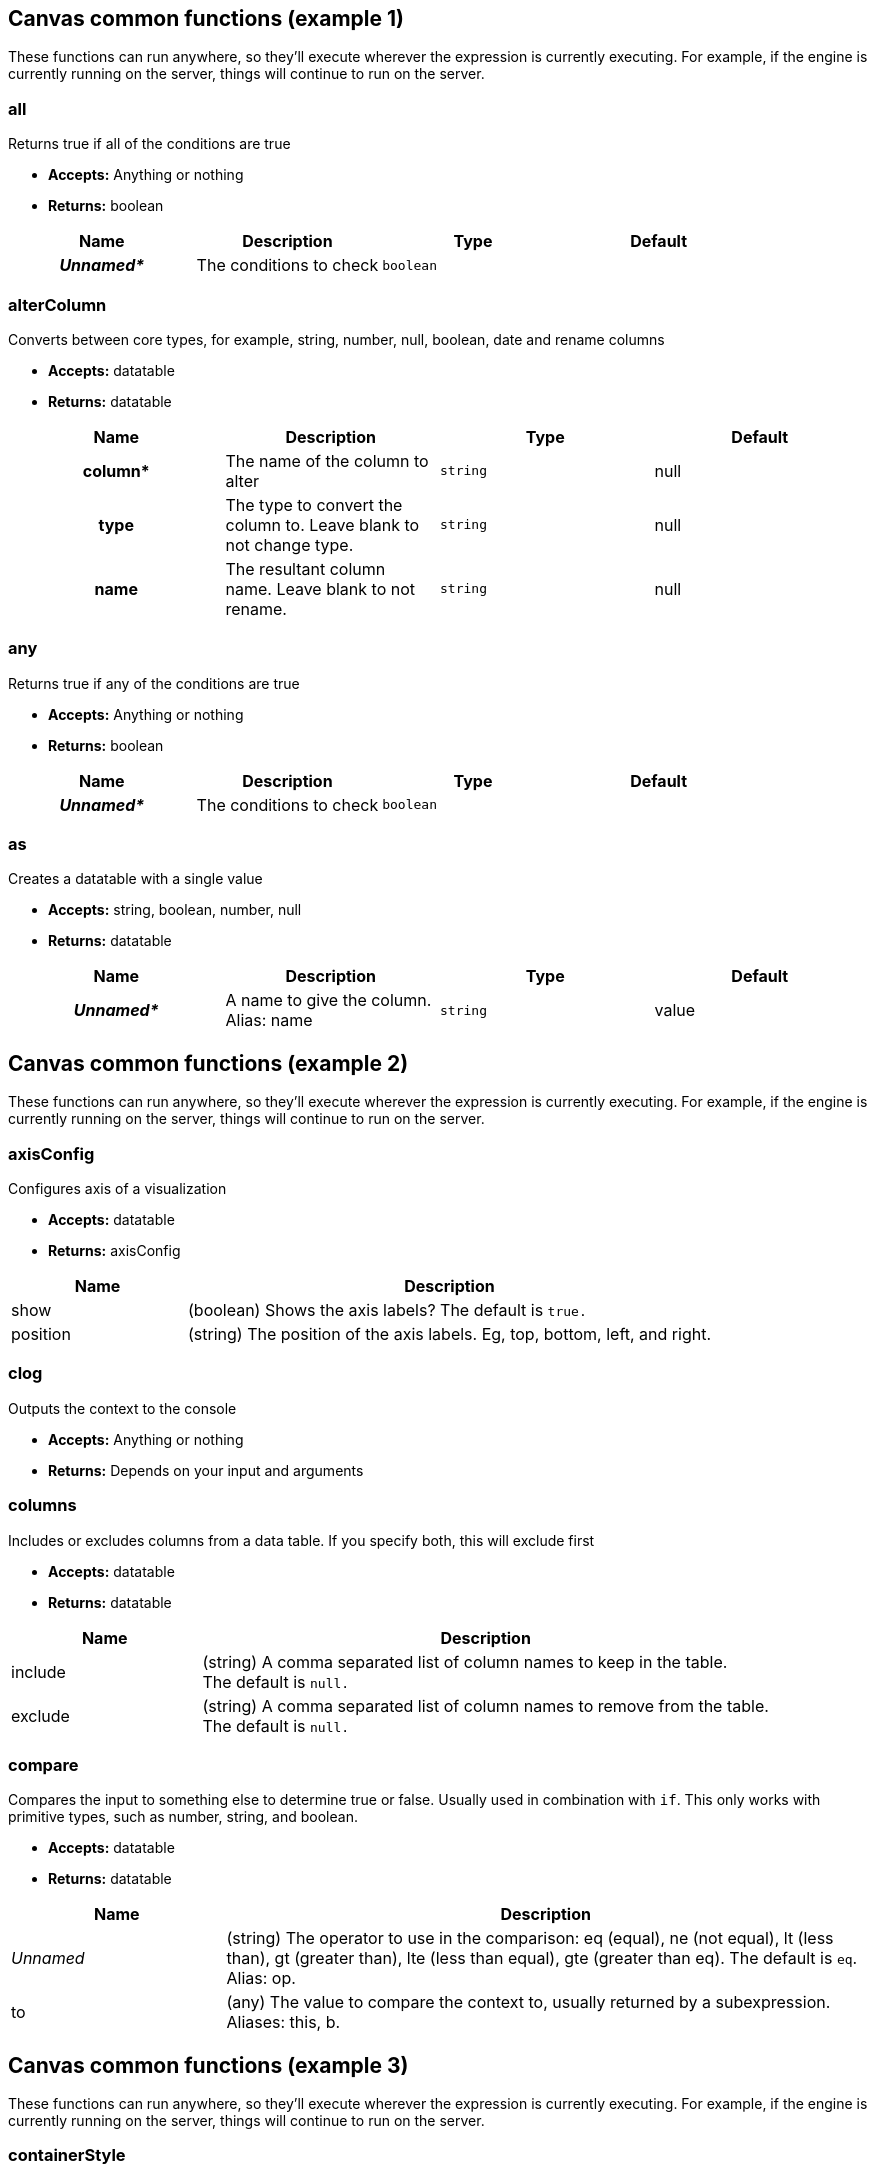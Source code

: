 [[canvas-common-functions]]
== Canvas common functions (example 1)

These functions can run anywhere, so they'll execute wherever the expression 
is currently executing. For example, if the engine is currently
running on the server, things will continue to run on the server.

[float]
=== all

Returns true if all of the conditions are true

- *Accepts:* Anything or nothing
- *Returns:* boolean

[cols="<h,<,<m,<",options="header",]
|=======================================================================
| Name | Description | Type | Default
| _Unnamed*_
  | The conditions to check
  | boolean
 d|

|=======================================================================


[float]
=== alterColumn

Converts between core types, for example, string, number, null, boolean, date and rename columns

- *Accepts:* datatable
- *Returns:* datatable

[cols="<h,<,<m,<",options="header",]
|=======================================================================
| Name | Description | Type | Default
| column*
  | The name of the column to alter
  | string
  | null
 
 | type
   | The type to convert the column to. Leave blank to not change type.
   | string
   | null
  
  | name
    | The resultant column name. Leave blank to not rename.
    | string
    | null

|=======================================================================

[float]
=== any

Returns true if any of the conditions are true

- *Accepts:* Anything or nothing
- *Returns:* boolean

[cols="<h,<,<m,<",options="header",]
|=======================================================================
| Name | Description | Type | Default
| _Unnamed*_
  | The conditions to check
  | boolean
  | 

|=======================================================================

[float]
=== as

Creates a datatable with a single value

- *Accepts:* string, boolean, number, null
- *Returns:* datatable

[cols="<h,<,<m,<",options="header",]
|=======================================================================
| Name | Description | Type | Default
| _Unnamed*_
  | A name to give the column.  Alias: name
  | string
  | value

|=======================================================================


== Canvas common functions (example 2)

These functions can run anywhere, so they'll execute wherever the expression 
is currently executing. For example, if the engine is currently
running on the server, things will continue to run on the server.

[float]
=== axisConfig

Configures axis of a visualization

- *Accepts:* datatable
- *Returns:* axisConfig


[cols="1,3", options="header",]
|=======================================================================
| Name | Description 
| show
  | (boolean) Shows the axis labels? The default is `true.`
 
 | position
   | (string) The position of the axis labels. Eg, top, bottom, left, and right.
   
|=======================================================================

[float]
=== clog

Outputs the context to the console

- *Accepts:* Anything or nothing
- *Returns:* Depends on your input and arguments


[float]
=== columns

Includes or excludes columns from a data table. If you specify both, this will exclude first

- *Accepts:* datatable
- *Returns:* datatable


[cols="1,3",options="header",]
|=======================================================================
| Name | Description 
| include
  | (string) A comma separated list of column names to keep in the table. +
  The default is `null.`
 
 | exclude
   | (string) A comma separated list of column names to remove from the table.  +
   The default is `null.`
   
|=======================================================================

[float]
=== compare

Compares the input to something else to determine true or false. Usually used in combination with `if`. 
This only works with primitive types, such as number, string, and boolean.

- *Accepts:* datatable
- *Returns:* datatable

[cols="1,3",options="header",]
|=======================================================================
| Name | Description 
| _Unnamed_
  | (string) The operator to use in the comparison: 
  eq (equal), ne (not equal), lt (less than), gt (greater than), lte (less than equal), 
  gte (greater than eq). The default is `eq`. Alias: op.
 
 | to
   | (any) The value to compare the context to, usually returned by a subexpression.  Aliases: this, b.
   
|=======================================================================

== Canvas common functions (example 3)

These functions can run anywhere, so they'll execute wherever the expression 
is currently executing. For example, if the engine is currently
running on the server, things will continue to run on the server.


[float]
=== containerStyle

Creates an object used for describing the properties of a series on a chart. 
You would usually use this inside of a charting function.

- *Accepts:* null
- *Returns:* containerStyle

*Arguments*

border::  (string) Valid CSS border string

borderRadius::  (string) Number of pixels to use when rounding the border

padding::  (string) Content distance in pixels from border

backgroundColor::  (string) Valid CSS background color string

backgroundImage::  (string) Valid CSS background image string

backgroundSize::  (string) Valid CSS background size string. The default is `contain.`

backgroundRepeat::  (string) Valid CSS background repeat string.  The default is `no-repeat.`

opacity::  (number) A number between 0 and 1 representing the degree of transparency of the element.

[float]
=== context

Returns whatever you pass into it. This can be useful when you need to use 
context as argument to a function as a sub-expression.

- *Accepts:* Anything or nothing
- *Returns:* Depends on your input and arguments

[float]
=== csv

Creates datatable from csv input

- *Accepts:* null
- *Returns:* containerStyle

*Arguments*

_Unnamed*_::  (string) CSV data to use

delimiter*::  (string) Data separation character

newline*::  (string) Row separation character



